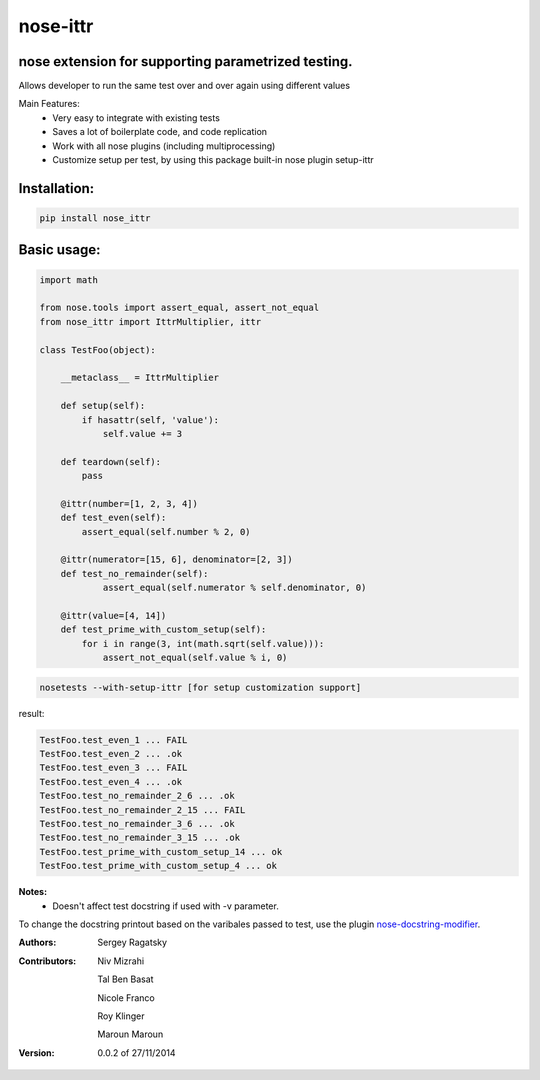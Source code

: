 nose-ittr
=========
nose extension for supporting parametrized testing.
---------------------------------------------------
Allows developer to run the same test over and over again using different values

Main Features:
 * Very easy to integrate with existing tests
 * Saves a lot of boilerplate code, and code replication
 * Work with all nose plugins (including multiprocessing)
 * Customize setup per test, by using this package built-in nose plugin setup-ittr

Installation:
-------------

.. code-block:: shell

    pip install nose_ittr

Basic usage:
------------

.. code-block:: python

    import math

    from nose.tools import assert_equal, assert_not_equal
    from nose_ittr import IttrMultiplier, ittr

    class TestFoo(object):
        
        __metaclass__ = IttrMultiplier
        
        def setup(self):
            if hasattr(self, 'value'):
                self.value += 3
        
        def teardown(self):
            pass
            
        @ittr(number=[1, 2, 3, 4])
        def test_even(self):
            assert_equal(self.number % 2, 0)            
        
        @ittr(numerator=[15, 6], denominator=[2, 3])
        def test_no_remainder(self):
                assert_equal(self.numerator % self.denominator, 0)

        @ittr(value=[4, 14])
        def test_prime_with_custom_setup(self):
            for i in range(3, int(math.sqrt(self.value))):
                assert_not_equal(self.value % i, 0)

.. code-block:: shell

    nosetests --with-setup-ittr [for setup customization support]

result:
                   
.. code-block:: shell

        TestFoo.test_even_1 ... FAIL
        TestFoo.test_even_2 ... .ok
        TestFoo.test_even_3 ... FAIL
        TestFoo.test_even_4 ... .ok
        TestFoo.test_no_remainder_2_6 ... .ok
        TestFoo.test_no_remainder_2_15 ... FAIL
        TestFoo.test_no_remainder_3_6 ... .ok
        TestFoo.test_no_remainder_3_15 ... .ok
        TestFoo.test_prime_with_custom_setup_14 ... ok
        TestFoo.test_prime_with_custom_setup_4 ... ok


**Notes:**
 * Doesn't affect test docstring if used with -v parameter.

To change the docstring printout based on the varibales passed to test, use the plugin 
`nose-docstring-modifier <https://pypi.python.org/pypi/nose-docstring-modifier/>`_.

:Authors:
    Sergey Ragatsky 
:Contributors: 
    Niv Mizrahi

    Tal Ben Basat

    Nicole Franco  

    Roy Klinger 
 
    Maroun Maroun
:Version: 0.0.2 of 27/11/2014
